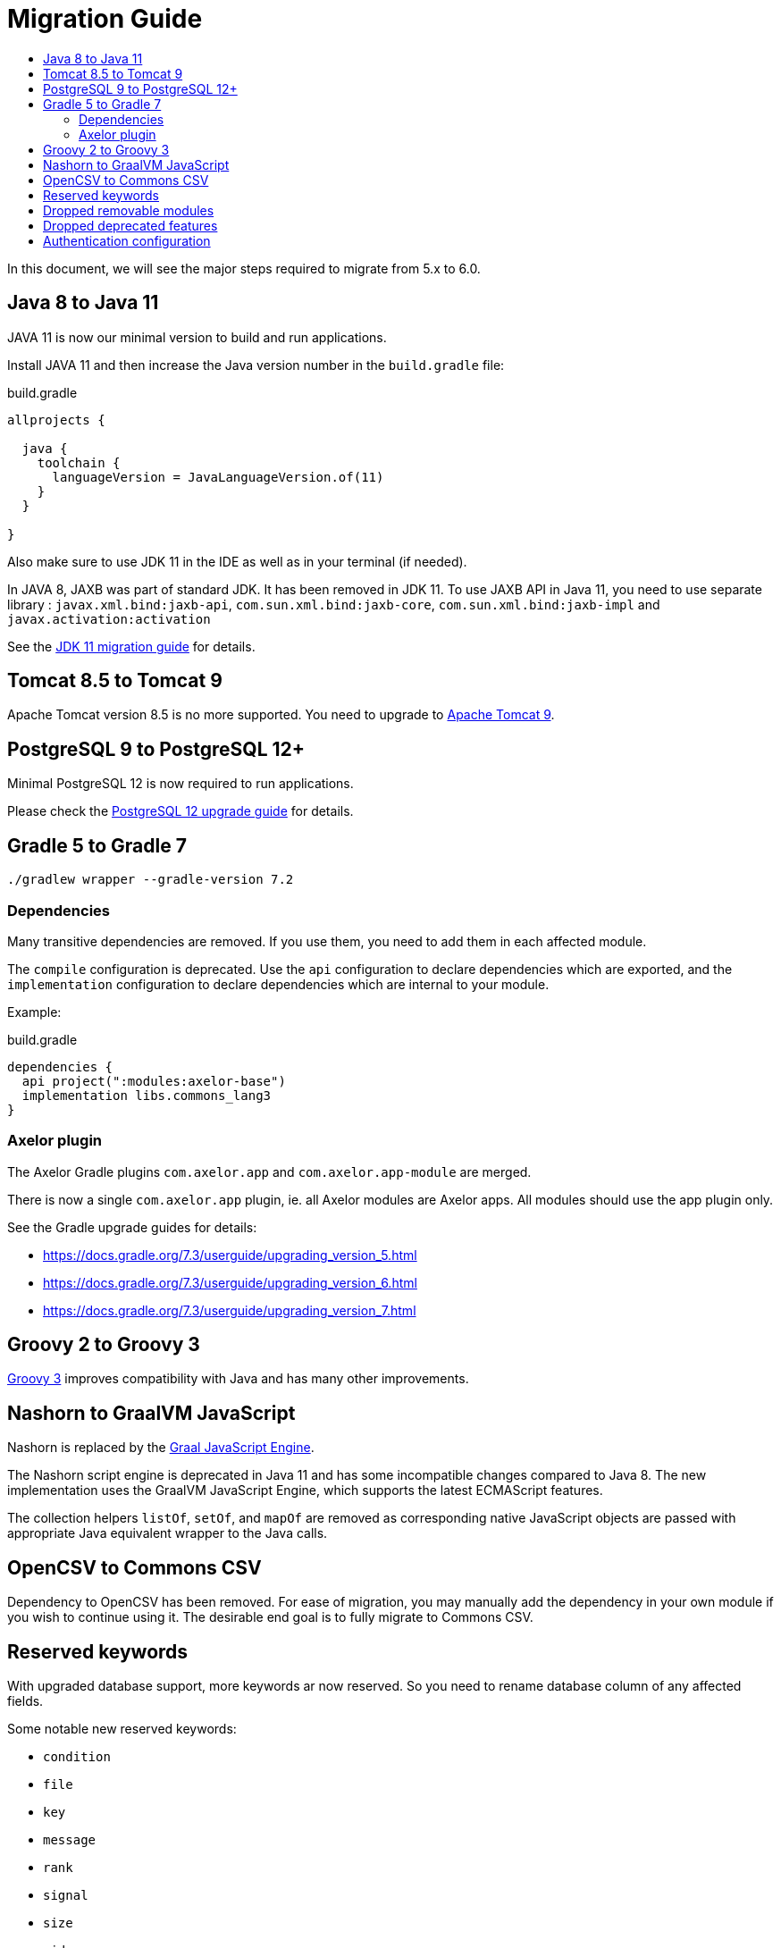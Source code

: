 = Migration Guide
:toc:
:toc-title:

:url-jdk-upgrade: https://docs.oracle.com/en/java/javase/11/migrate/index.html
:url-tomcat-9: https://tomcat.apache.org/tomcat-9.0-doc/index.html
:url-pg-upgrade: https://www.postgresql.org/docs/12/upgrading.html
:url-gradle-docs: https://docs.gradle.org/7.3/userguide/userguide.html
:url-groovy-upgrade: https://groovy-lang.org/releasenotes/groovy-3.0.html
:url-graalvm-js: https://www.graalvm.org/reference-manual/js/NashornMigrationGuide/
:url-junit-upgrade: https://www.baeldung.com/junit-5-migration
:url-pac4j-clients: http://www.pac4j.org/4.5.x/docs/clients.html

In this document, we will see the major steps required to migrate from 5.x to 6.0.

== Java 8 to Java 11

JAVA 11 is now our minimal version to build and run applications.

Install JAVA 11 and then increase the Java version number in the `build.gradle` file:

.build.gradle
[source,gradle]
----
allprojects {

  java {
    toolchain {
      languageVersion = JavaLanguageVersion.of(11)
    }
  }

}
----

Also make sure to use JDK 11 in the IDE as well as in your terminal (if needed).

In JAVA 8, JAXB was part of standard JDK. It has been removed in JDK 11. To use JAXB API in Java 11, you need to use
separate library : `javax.xml.bind:jaxb-api`, `com.sun.xml.bind:jaxb-core`, `com.sun.xml.bind:jaxb-impl` and `javax.activation:activation`

See the {url-jdk-upgrade}[JDK 11 migration guide] for details.

== Tomcat 8.5 to Tomcat 9

Apache Tomcat version 8.5 is no more supported. You need to upgrade to {url-tomcat-9}[Apache Tomcat 9].

== PostgreSQL 9 to PostgreSQL 12+

Minimal PostgreSQL 12 is now required to run applications.

Please check the {url-pg-upgrade}[PostgreSQL 12 upgrade guide] for details.

== Gradle 5 to Gradle 7

----
./gradlew wrapper --gradle-version 7.2
----

=== Dependencies

Many transitive dependencies are removed. If you use them, you need to add them in each affected module.

The `compile` configuration is deprecated. Use the `api` configuration to declare dependencies which are exported, and the `implementation`  configuration to declare dependencies which are internal to your module.

Example:

.build.gradle
[source,gradle]
----
dependencies {
  api project(":modules:axelor-base")
  implementation libs.commons_lang3
}
----

=== Axelor plugin

The Axelor Gradle plugins `com.axelor.app` and `com.axelor.app-module` are merged.

There is now a single `com.axelor.app` plugin, ie. all Axelor modules are Axelor apps. All modules should use the app plugin only.

See the Gradle upgrade guides for details:

* https://docs.gradle.org/7.3/userguide/upgrading_version_5.html
* https://docs.gradle.org/7.3/userguide/upgrading_version_6.html
* https://docs.gradle.org/7.3/userguide/upgrading_version_7.html

== Groovy 2 to Groovy 3

{url-groovy-upgrade}[Groovy 3] improves compatibility with Java and has many other improvements.

== Nashorn to GraalVM JavaScript

Nashorn is replaced by the {url-graalvm-js}[Graal JavaScript Engine].

The Nashorn script engine is deprecated in Java 11 and has some incompatible changes compared to Java 8.
The new implementation uses the GraalVM JavaScript Engine, which supports the latest ECMAScript features.

The collection helpers `listOf`, `setOf`, and `mapOf` are removed as corresponding native JavaScript objects
are passed with appropriate Java equivalent wrapper to the Java calls.

== OpenCSV to Commons CSV

Dependency to OpenCSV has been removed. For ease of migration, you may manually add the dependency in your own module if you wish to continue using it. The desirable end goal is to fully migrate to Commons CSV.

== Reserved keywords

With upgraded database support, more keywords ar now reserved. So you need to rename database
column of any affected fields.

Some notable new reserved keywords:

* `condition`
* `file`
* `key`
* `message`
* `rank`
* `signal`
* `size`
* `uid`

== Dropped removable modules

The feature is not used by any axelor apps and had many technical issues.

Run the following SQL script to drop unnecessary columns:

[source,sql]
----
ALTER TABLE meta_module DROP COLUMN installed;
ALTER TABLE meta_module DROP COLUMN removable;
ALTER TABLE meta_module DROP COLUMN pending;
----

== Dropped deprecated features

Features that were marked as deprecated in AOP v5 are now dropped.

Notable Changes:

* `Context.getParentContext()` → `Context.getParent()`
* `new ActionHandler(ActionRequest)` → `ActionExecutor.newActionHandler(ActionRequest)`
* `LoginRedirectException` → `WebUtils.issueRedirect()`
* `hashKey`/`hashAll` (`hashCode`) → `equalsInclude`/`equalsIncludeAll` (`equals`)
* `cachable` → `cacheable`
* `axelor.report.dir` → `reports.design.dir`
* Form widgets `<notebook>`, `<break>`, `<group>`, `<portlet>`, and `<include>` but also `cols` and `colWidths` form attributes used for legacy form layout -> Use panel layout instead

== Authentication configuration

Reflection is now used to configure authentication clients. The new syntax is `auth.provider.<providerName>.<configurationName>`. You may use any of the built-in providers (`google`, `facebook`, `azure`, `keycloak`, `apple`, `oauth`, `oidc`, `saml`, `cas`) or configure any other clients supported by {url-pac4j-clients}[pac4j] using your own custom provider name. You may even create and use your own custom authentication clients.

Example using a built-in provider:

.axelor-config.properties
[source,properties]
----
auth.provider.google.key = 127736102816-tc5mmsfaasa399jhqkfbv48nftoc55ft.apps.googleusercontent.com
auth.provider.google.secret = qySuozNl72zzM5SKW-0kczwV
----

Built-in providers come with preconfigured settings. The above is equivalent to:

.axelor-config.properties
[source,properties]
----
auth.provider.myprovider.client = org.pac4j.oauth.client.Google2Client
auth.provider.myprovider.configuration = org.pac4j.oauth.config.OAuth20Configuration
auth.provider.myprovider.title = Google
auth.provider.myprovider.icon = img/signin/google.svg
auth.provider.myprovider.exclusive = false
auth.provider.myprovider.absoluteUrlRequired = false

auth.provider.myprovider.key = 127736102816-tc5mmsfaasa399jhqkfbv48nftoc55ft.apps.googleusercontent.com
auth.provider.myprovider.secret = qySuozNl72zzM5SKW-0kczwV
----
